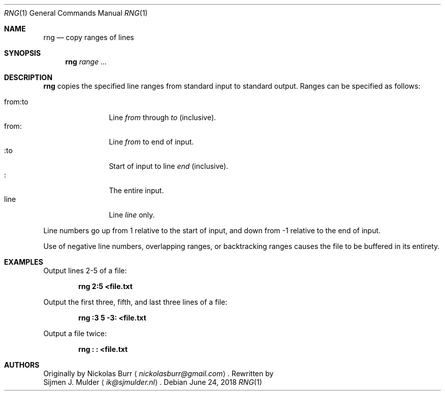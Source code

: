 .\" rng.1 - Copyright (c) 2018, Sijmen J. Mulder
.Dd June 24, 2018
.Dt RNG 1
.Os
.Sh NAME
.Nm rng
.Nd copy ranges of lines
.Sh SYNOPSIS
.Nm
.Ar range ...
.Sh DESCRIPTION
.Nm
copies the specified line ranges from standard input to standard output.
Ranges can be specified as follows:
.Pp
.Bl -tag -width indent-two -compact
.It "from:to"
Line
.Em from
through
.Em to
(inclusive).
.It "from:"
Line
.Em from
to end of input.
.It ":to"
Start of input to line
.Em end
(inclusive).
.It ":"
The entire input.
.It line
Line
.Em line
only.
.El
.Pp
Line numbers go up from 1 relative to the start of input,
and down from -1 relative to the end of input.
.Pp
Use of negative line numbers, overlapping ranges, or backtracking ranges
causes the file to be buffered in its entirety.
.Sh EXAMPLES
Output lines 2-5 of a file:
.Pp
.Dl "rng 2:5 <file.txt"
.Pp
Output the first three, fifth, and last three lines of a file:
.Pp
.Dl "rng :3 5 -3: <file.txt"
.Pp
Output a file twice:
.Pp
.Dl "rng : : <file.txt"
.Sh AUTHORS
Originally by
.An Nickolas Burr
.Aq Mt nickolasburr@gmail.com .
Rewritten by
.An Sijmen J. Mulder
.Aq Mt ik@sjmulder.nl .
